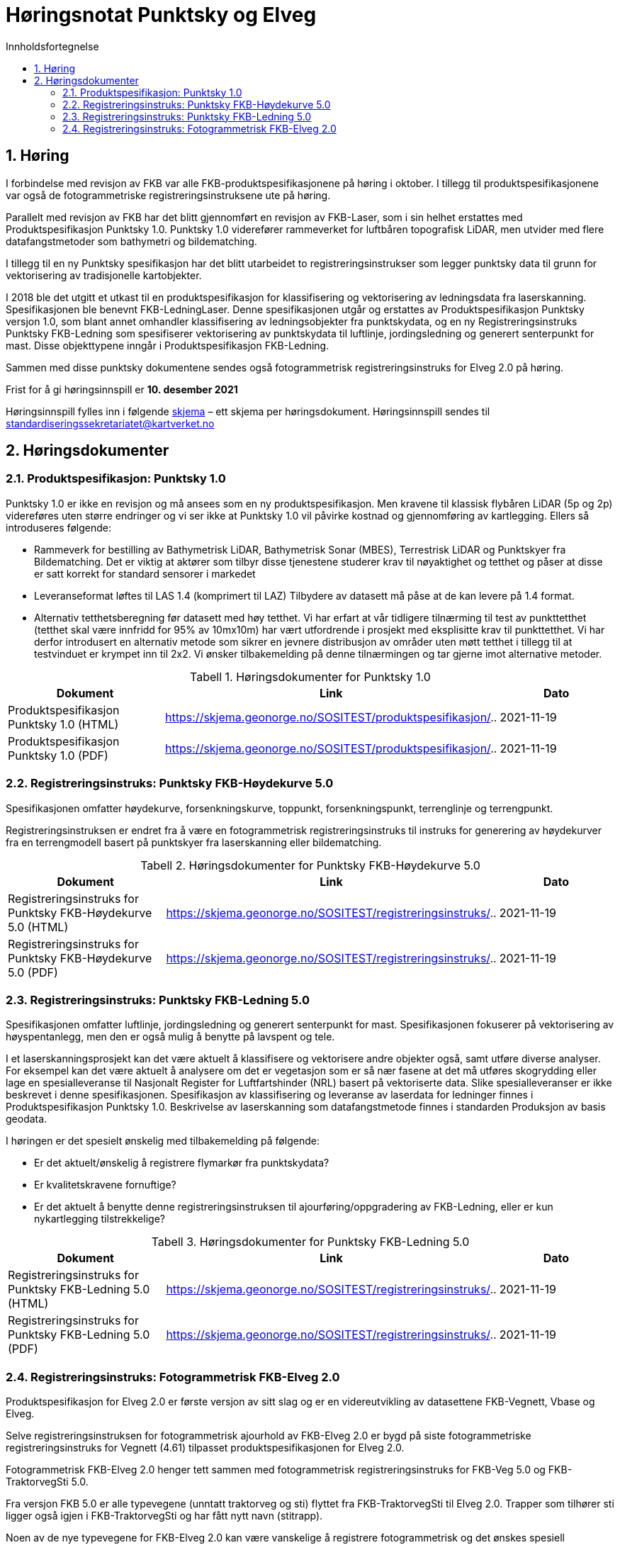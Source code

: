 = Høringsnotat Punktsky og Elveg 
:sectnums:
:toc: left
:toc-title: Innholdsfortegnelse
:toclevels: 3
:figure-caption: Figur
:table-caption: Tabell
:doctype: article
:encoding: utf-8
:lang: nb
:SOSITEST: https://skjema.geonorge.no/SOSITEST/produktspesifikasjon
:REGINST: https://skjema.geonorge.no/SOSITEST/registreringsinstruks
:publisert: Oppdatert 2021-11-19

////
CAUTION: {publisert} 
////

== Høring

I forbindelse med revisjon av FKB var alle FKB-produktspesifikasjonene på høring i oktober. I tillegg til produktspesifikasjonene var også de fotogrammetriske registreringsinstruksene ute på høring.

Parallelt med revisjon av FKB har det blitt gjennomført en revisjon av FKB-Laser, som i sin helhet erstattes med Produktspesifikasjon Punktsky 1.0. Punktsky 1.0 viderefører rammeverket for luftbåren topografisk LiDAR, men utvider med flere datafangstmetoder som bathymetri og bildematching. 

I tillegg til en ny Punktsky spesifikasjon har det blitt utarbeidet to registreringsinstrukser som legger punktsky data til grunn for vektorisering av tradisjonelle kartobjekter.

I 2018 ble det utgitt et utkast til en produktspesifikasjon for klassifisering og vektorisering av ledningsdata fra laserskanning. Spesifikasjonen ble benevnt FKB-LedningLaser. Denne spesifikasjonen utgår og erstattes av Produktspesifikasjon Punktsky versjon 1.0, som blant annet omhandler klassifisering av ledningsobjekter fra punktskydata, og en ny Registreringsinstruks Punktsky FKB-Ledning som spesifiserer vektorisering av punktskydata til luftlinje, jordingsledning og generert senterpunkt for mast. Disse objekttypene inngår i Produktspesifikasjon FKB-Ledning.

Sammen med disse punktsky dokumentene sendes også fotogrammetrisk registreringsinstruks for Elveg 2.0 på høring.

Frist for å gi høringsinnspill er *10. desember 2021*

Høringsinnspill fylles inn i følgende https://www.kartverket.no/globalassets/geodataarbeid/standardisering/prosjekter/horinger/kommentarskjema-ved-horing.docx[skjema] – ett skjema per høringsdokument. 
Høringsinnspill sendes til standardiseringssekretariatet@kartverket.no


== Høringsdokumenter

=== Produktspesifikasjon: Punktsky 1.0
Punktsky 1.0 er ikke en revisjon og må ansees som en ny produktspesifikasjon. Men kravene til klassisk flybåren LiDAR (5p og 2p) videreføres uten større endringer og vi ser ikke at Punktsky 1.0 vil påvirke kostnad og gjennomføring av kartlegging. Ellers så introduseres følgende:

* Rammeverk for bestilling av Bathymetrisk LiDAR, Bathymetrisk Sonar (MBES), Terrestrisk LiDAR og Punktskyer fra Bildematching. Det er viktig at aktører som tilbyr disse tjenestene studerer krav til nøyaktighet og tetthet og påser at disse er satt korrekt for standard sensorer i markedet
* Leveranseformat løftes til LAS 1.4 (komprimert til LAZ)
Tilbydere av datasett må påse at de kan levere på 1.4 format.
* Alternativ tetthetsberegning før datasett med høy tetthet. 
Vi har erfart at vår tidligere tilnærming til test av punkttetthet (tetthet skal være innfridd for 95% av 10mx10m) har vært utfordrende i prosjekt med eksplisitte krav til punkttetthet. Vi har derfor introdusert en alternativ metode som sikrer en jevnere distribusjon av områder uten møtt tetthet i tillegg til at testvinduet er krympet inn til 2x2. Vi ønsker tilbakemelding på denne tilnærmingen og tar gjerne imot alternative metoder.

.Høringsdokumenter for Punktsky 1.0
[cols="3*", options="header"]
|===
|Dokument
|Link
|Dato

|Produktspesifikasjon Punktsky 1.0 (HTML)
|{SOSITEST}/..
|2021-11-19

|Produktspesifikasjon Punktsky 1.0 (PDF)
|{SOSITEST}/..
|2021-11-19

|===


=== Registreringsinstruks: Punktsky FKB-Høydekurve 5.0
Spesifikasjonen omfatter høydekurve, forsenkningskurve, toppunkt, forsenkningspunkt, terrenglinje og terrengpunkt. 

Registreringsinstruksen er endret fra å være en fotogrammetrisk registreringsinstruks til instruks for generering av høydekurver fra en terrengmodell basert på punktskyer fra laserskanning eller bildematching.

.Høringsdokumenter for Punktsky FKB-Høydekurve 5.0
[cols="3*", options="header"]
|===
|Dokument
|Link
|Dato

|Registreringsinstruks for Punktsky FKB-Høydekurve 5.0 (HTML)
|{REGINST}/..
|2021-11-19

|Registreringsinstruks for Punktsky FKB-Høydekurve 5.0 (PDF)
|{REGINST}/..
|2021-11-19

|===

=== Registreringsinstruks: Punktsky FKB-Ledning 5.0
Spesifikasjonen omfatter luftlinje, jordingsledning og generert senterpunkt for mast. Spesifikasjonen fokuserer på vektorisering av høyspentanlegg, men den er også mulig å benytte på lavspent og tele.
 
I et laserskanningsprosjekt kan det være aktuelt å klassifisere og vektorisere andre objekter også, samt utføre diverse analyser. For eksempel kan det være aktuelt å analysere om det er vegetasjon som er så nær fasene at det må utføres skogrydding eller lage en spesialleveranse til Nasjonalt Register for Luftfartshinder (NRL) basert på vektoriserte data. Slike spesialleveranser er ikke beskrevet i denne spesifikasjonen.
Spesifikasjon av klassifisering og leveranse av laserdata for ledninger finnes i Produktspesifikasjon Punktsky 1.0. Beskrivelse av laserskanning som datafangstmetode finnes i standarden Produksjon av basis geodata.

I høringen er det spesielt ønskelig med tilbakemelding på følgende:

* Er det aktuelt/ønskelig å registrere flymarkør fra punktskydata?
* Er kvalitetskravene fornuftige?
* Er det aktuelt å benytte denne registreringsinstruksen til ajourføring/oppgradering av FKB-Ledning, eller er kun nykartlegging tilstrekkelige?

.Høringsdokumenter for Punktsky FKB-Ledning 5.0
[cols="3*", options="header"]
|===
|Dokument
|Link
|Dato

|Registreringsinstruks for Punktsky FKB-Ledning 5.0 (HTML)
|{REGINST}/..
|2021-11-19

|Registreringsinstruks for Punktsky FKB-Ledning 5.0 (PDF)
|{REGINST}/..
|2021-11-19

|===

=== Registreringsinstruks: Fotogrammetrisk FKB-Elveg 2.0
Produktspesifikasjon for Elveg 2.0 er første versjon av sitt slag og er en videreutvikling av datasettene FKB-Vegnett, Vbase og Elveg.

Selve registreringsinstruksen for fotogrammetrisk ajourhold av FKB-Elveg 2.0 er bygd på siste fotogrammetriske registreringsinstruks for Vegnett (4.61) tilpasset produktspesifikasjonen for Elveg 2.0.

Fotogrammetrisk FKB-Elveg 2.0 henger tett sammen med fotogrammetrisk registreringsinstruks for FKB-Veg 5.0 og FKB-TraktorvegSti 5.0. 

Fra versjon FKB 5.0 er alle typevegene (unntatt traktorveg og sti) flyttet fra FKB-TraktorvegSti til Elveg 2.0. Trapper som tilhører sti ligger også igjen i FKB-TraktorvegSti og har fått nytt navn (stitrapp).

Noen av de nye typevegene for FKB-Elveg 2.0 kan være vanskelige å registrere fotogrammetrisk og det ønskes spesiell tilbakemelding på om dette fremgår på en tydelig måte og at løsningene som er foreslått faller naturlig.

Det er gjort et forsøk på å beskrive mange ulike situasjoner med de forskjellige typevegene men vi ønsker tilbakemelding på om det er noen spesielle situasjoner som bør beskrives på en bedre måte eller som ev. Mangler.

Vi ønsker også en tilbakemelding på om koding av synbarhet er tilstrekkelig forklart i instruksen.

.Høringsdokumenter for Fotogrammetrisk FKB-Elveg 2.0
[cols="3*", options="header"]
|===
|Dokument
|Link
|Dato

|Registreringsinstruks for Fotogrammetrisk FKB-Elveg 2.0 (PDF)
|{REGINST}/..
|2021-11-19

|===

